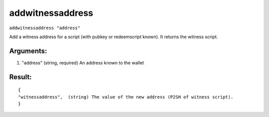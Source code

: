 .. This file is licensed under the Apache License 2.0 available on  http://www.apache.org/licenses/. 

addwitnessaddress
=================

``addwitnessaddress "address"``

Add a witness address for a script (with pubkey or redeemscript known).
It returns the witness script.

Arguments:
~~~~~~~~~~

1. "address"       (string, required) An address known to the wallet

Result:
~~~~~~~

::

  {
  "witnessaddress",  (string) The value of the new address (P2SH of witness script).
  }

